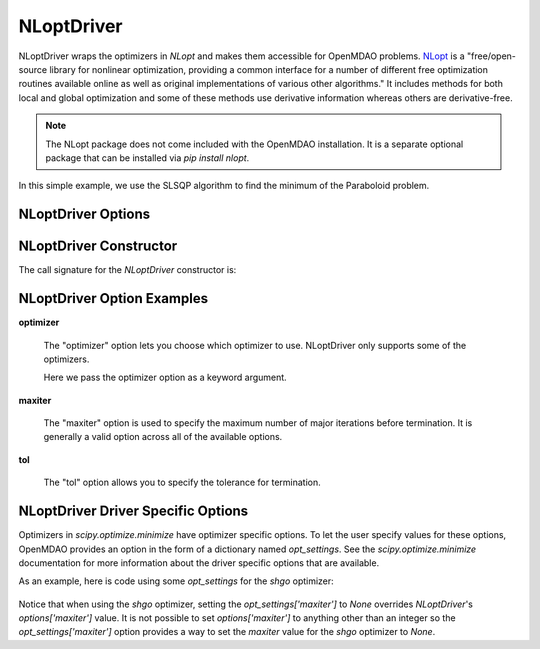 .. _nlopt_driver:

***********
NLoptDriver
***********

NLoptDriver wraps the optimizers in `NLopt` and makes them accessible for OpenMDAO problems.
NLopt_ is a "free/open-source library for nonlinear optimization, providing a common interface for a number of different free optimization routines available online as well as original implementations of various other algorithms."
It includes methods for both local and global optimization and some of these methods use derivative information whereas others are derivative-free.

.. note::
    The NLopt package does not come included with the OpenMDAO installation. It is a separate optional package that can be installed via `pip install nlopt`.


In this simple example, we use the SLSQP algorithm to find the minimum of the Paraboloid problem.

  .. embed-code::
      openmdao.drivers.tests.test_nlopt_driver.TestNLoptDriverFeatures.test_feature_basic
      :layout: interleave


NLoptDriver Options
---------------------------

.. embed-options::
    openmdao.drivers.nlopt_driver
    NLoptDriver
    options

NLoptDriver Constructor
-------------------------------

The call signature for the `NLoptDriver` constructor is:

.. automethod:: openmdao.drivers.nlopt_driver.__init__
    :noindex:


NLoptDriver Option Examples
-----------------------------------

**optimizer**

  The "optimizer" option lets you choose which optimizer to use.
  NLoptDriver only supports some of the optimizers.

  Here we pass the optimizer option as a keyword argument.

  .. embed-code::
      openmdao.drivers.tests.test_scipy_optimizer.TestNLoptDriverFeatures.test_feature_optimizer
      :layout: interleave

**maxiter**

  The "maxiter" option is used to specify the maximum number of major iterations before termination. It
  is generally a valid option across all of the available options.

  .. embed-code::
      openmdao.drivers.tests.test_scipy_optimizer.TestNLoptDriverFeatures.test_feature_maxiter
      :layout: interleave

**tol**

  The "tol" option allows you to specify the tolerance for termination.

  .. embed-code::
      openmdao.drivers.tests.test_scipy_optimizer.TestNLoptDriverFeatures.test_feature_tol
      :layout: interleave

.. tags:: Driver, Optimizer, Optimization


NLoptDriver Driver Specific Options
-------------------------------------------
Optimizers in `scipy.optimize.minimize` have optimizer specific options. To let the user specify values for these
options, OpenMDAO provides an option in the form of a dictionary named `opt_settings`. See the `scipy.optimize.minimize`
documentation for more information about the driver specific options that are available.

As an example, here is code using some `opt_settings` for the `shgo` optimizer:

  .. embed-code::
      openmdao.drivers.tests.test_scipy_optimizer.TestNLoptDriverFeatures.test_feature_shgo_rastrigin
      :layout: interleave

Notice that when using the `shgo` optimizer, setting the `opt_settings['maxiter']` to `None` overrides
`NLoptDriver`'s `options['maxiter']` value. It is not possible to set `options['maxiter']` to anything other
than an integer so the `opt_settings['maxiter']` option provides a way to set the `maxiter` value for the `shgo`
optimizer to `None`.

.. _mdolab: https://github.com/mdolab/pyoptsparse

.. _NLopt: https://nlopt.readthedocs.io/en/latest/